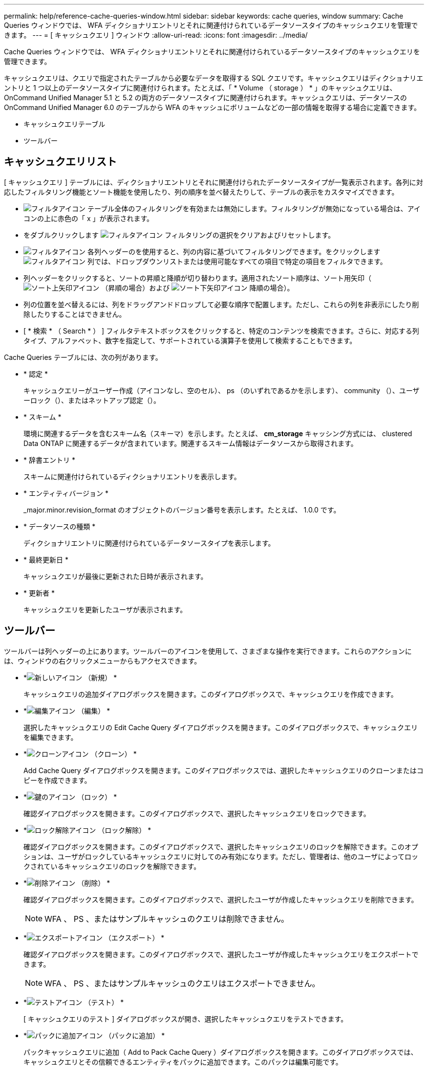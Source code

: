 ---
permalink: help/reference-cache-queries-window.html 
sidebar: sidebar 
keywords: cache queries, window 
summary: Cache Queries ウィンドウでは、 WFA ディクショナリエントリとそれに関連付けられているデータソースタイプのキャッシュクエリを管理できます。 
---
= [ キャッシュクエリ ] ウィンドウ
:allow-uri-read: 
:icons: font
:imagesdir: ../media/


[role="lead"]
Cache Queries ウィンドウでは、 WFA ディクショナリエントリとそれに関連付けられているデータソースタイプのキャッシュクエリを管理できます。

キャッシュクエリは、クエリで指定されたテーブルから必要なデータを取得する SQL クエリです。キャッシュクエリはディクショナリエントリと 1 つ以上のデータソースタイプに関連付けられます。たとえば、「 * Volume （ storage ） * 」のキャッシュクエリは、 OnCommand Unified Manager 5.1 と 5.2 の両方のデータソースタイプに関連付けられます。キャッシュクエリは、データソースの OnCommand Unified Manager 6.0 のテーブルから WFA のキャッシュにボリュームなどの一部の情報を取得する場合に定義できます。

* キャッシュクエリテーブル
* ツールバー




== キャッシュクエリリスト

[ キャッシュクエリ ] テーブルには、ディクショナリエントリとそれに関連付けられたデータソースタイプが一覧表示されます。各列に対応したフィルタリング機能とソート機能を使用したり、列の順序を並べ替えたりして、テーブルの表示をカスタマイズできます。

* image:../media/filter_icon_wfa.gif["フィルタアイコン"] テーブル全体のフィルタリングを有効または無効にします。フィルタリングが無効になっている場合は、アイコンの上に赤色の「 x 」が表示されます。
* をダブルクリックします image:../media/filter_icon_wfa.gif["フィルタアイコン"] フィルタリングの選択をクリアおよびリセットします。
* image:../media/wfa_filter_icon.gif["フィルタアイコン"] 各列ヘッダーのを使用すると、列の内容に基づいてフィルタリングできます。をクリックします image:../media/wfa_filter_icon.gif["フィルタアイコン"] 列では、ドロップダウンリストまたは使用可能なすべての項目で特定の項目をフィルタできます。
* 列ヘッダーをクリックすると、ソートの昇順と降順が切り替わります。適用されたソート順序は、ソート用矢印（image:../media/wfa_sortarrow_up_icon.gif["ソート上矢印アイコン"] （昇順の場合）および image:../media/wfa_sortarrow_down_icon.gif["ソート下矢印アイコン"] 降順の場合）。
* 列の位置を並べ替えるには、列をドラッグアンドドロップして必要な順序で配置します。ただし、これらの列を非表示にしたり削除したりすることはできません。
* [ * 検索 * （ Search * ） ] フィルタテキストボックスをクリックすると、特定のコンテンツを検索できます。さらに、対応する列タイプ、アルファベット、数字を指定して、サポートされている演算子を使用して検索することもできます。


Cache Queries テーブルには、次の列があります。

* * 認定 *
+
キャッシュクエリーがユーザー作成（アイコンなし、空のセル）、 ps （のいずれであるかを示しますimage:../media/ps_certified_icon_wfa.gif[""]）、 community （image:../media/community_certification.gif[""]）、ユーザーロック（image:../media/lock_icon_wfa.gif[""]）、またはネットアップ認定（image:../media/netapp_certified.gif[""]）。

* * スキーム *
+
環境に関連するデータを含むスキーム名（スキーマ）を示します。たとえば、 *cm_storage* キャッシング方式には、 clustered Data ONTAP に関連するデータが含まれています。関連するスキーム情報はデータソースから取得されます。

* * 辞書エントリ *
+
スキームに関連付けられているディクショナリエントリを表示します。

* * エンティティバージョン *
+
_major.minor.revision_format のオブジェクトのバージョン番号を表示します。たとえば、 1.0.0 です。

* * データソースの種類 *
+
ディクショナリエントリに関連付けられているデータソースタイプを表示します。

* * 最終更新日 *
+
キャッシュクエリが最後に更新された日時が表示されます。

* * 更新者 *
+
キャッシュクエリを更新したユーザが表示されます。





== ツールバー

ツールバーは列ヘッダーの上にあります。ツールバーのアイコンを使用して、さまざまな操作を実行できます。これらのアクションには、ウィンドウの右クリックメニューからもアクセスできます。

* *image:../media/new_wfa_icon.gif["新しいアイコン"] （新規） *
+
キャッシュクエリの追加ダイアログボックスを開きます。このダイアログボックスで、キャッシュクエリを作成できます。

* *image:../media/edit_wfa_icon.gif["編集アイコン"] （編集） *
+
選択したキャッシュクエリの Edit Cache Query ダイアログボックスを開きます。このダイアログボックスで、キャッシュクエリを編集できます。

* *image:../media/clone_wfa_icon.gif["クローンアイコン"] （クローン） *
+
Add Cache Query ダイアログボックスを開きます。このダイアログボックスでは、選択したキャッシュクエリのクローンまたはコピーを作成できます。

* *image:../media/lock_wfa_icon.gif["鍵のアイコン"] （ロック） *
+
確認ダイアログボックスを開きます。このダイアログボックスで、選択したキャッシュクエリをロックできます。

* *image:../media/unlock_wfa_icon.gif["ロック解除アイコン"] （ロック解除） *
+
確認ダイアログボックスを開きます。このダイアログボックスで、選択したキャッシュクエリのロックを解除できます。このオプションは、ユーザがロックしているキャッシュクエリに対してのみ有効になります。ただし、管理者は、他のユーザによってロックされているキャッシュクエリのロックを解除できます。

* *image:../media/delete_wfa_icon.gif["削除アイコン"] （削除） *
+
確認ダイアログボックスを開きます。このダイアログボックスで、選択したユーザが作成したキャッシュクエリを削除できます。

+

NOTE: WFA 、 PS 、またはサンプルキャッシュのクエリは削除できません。

* *image:../media/export_wfa_icon.gif["エクスポートアイコン"] （エクスポート） *
+
確認ダイアログボックスを開きます。このダイアログボックスで、選択したユーザが作成したキャッシュクエリをエクスポートできます。

+

NOTE: WFA 、 PS 、またはサンプルキャッシュのクエリはエクスポートできません。

* *image:../media/test_wfa_icon.gif["テストアイコン"] （テスト） *
+
[ キャッシュクエリのテスト ] ダイアログボックスが開き、選択したキャッシュクエリをテストできます。

* *image:../media/add_to_pack.png["パックに追加アイコン"] （パックに追加） *
+
パックキャッシュクエリに追加（ Add to Pack Cache Query ）ダイアログボックスを開きます。このダイアログボックスでは、キャッシュクエリとその信頼できるエンティティをパックに追加できます。このパックは編集可能です。

+

NOTE: パックに追加機能は、証明書が [ なし ] に設定されているキャッシュクエリに対してのみ有効になります。

* *image:../media/remove_from_pack.png["パックから削除アイコン"] （パックから削除） *
+
選択したキャッシュクエリの [ パックキャッシュから削除 ] ダイアログボックスを開きます。このダイアログボックスでは、パックからキャッシュクエリを削除または削除できます。

+

NOTE: パックから削除機能は、証明書が [ なし ] に設定されているキャッシュクエリに対してのみ有効になります。


